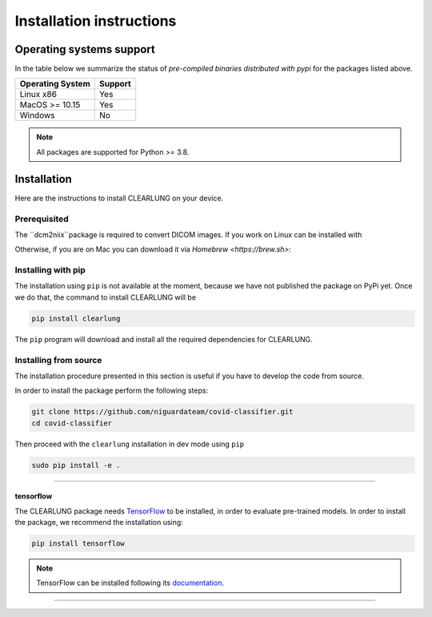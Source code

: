 Installation instructions
=========================

Operating systems support
-------------------------

In the table below we summarize the status of *pre-compiled binaries
distributed with pypi* for the packages listed above.

+------------------+---------+
| Operating System | Support |
+==================+=========+
| Linux x86        |   Yes   |
+------------------+---------+
| MacOS >= 10.15   |   Yes   |
+------------------+---------+
| Windows          |   No    | 
+------------------+---------+

.. note::
      All packages are supported for Python >= 3.8.


Installation
--------------------

.. _installing-qibo:

Here are the instructions to install CLEARLUNG on your device.

Prerequisited
""""""""""""""

The ``dcm2niix``package is required to convert DICOM images.
If you work on Linux can be installed with

.. code-block:: bash
      sudo apt-get install -y dcm2niix

Otherwise, if you are on Mac you can download it via `Homebrew <https://brew.sh>`:

.. code-block:: bash
      brew install dcm2niix



Installing with pip
"""""""""""""""""""

The installation using ``pip`` is not available at the moment, because we have not published
the package on PyPi yet. Once we do that, the command to install CLEARLUNG will be

.. code-block:: bash

      pip install clearlung

The ``pip`` program will download and install all the required
dependencies for CLEARLUNG.


Installing from source
""""""""""""""""""""""

The installation procedure presented in this section is useful if you have to
develop the code from source.

In order to install the package perform the following steps:

.. code-block::

      git clone https://github.com/niguardateam/covid-classifier.git
      cd covid-classifier

Then proceed with the ``clearlung`` installation in dev mode using ``pip``

.. code-block::

      sudo pip install -e .

_______________________

.. _installing-tensorflow:

tensorflow
^^^^^^^^^^

The CLEARLUNG package needs `TensorFlow <https://www.tensorflow.org>`_  to be installed, 
in order to evaluate pre-trained models.
In order to install the package, we recommend the installation using:

.. code-block:: bash

      pip install tensorflow

.. note::
      TensorFlow can be installed following its `documentation
      <https://www.tensorflow.org/install>`_.

_______________________

